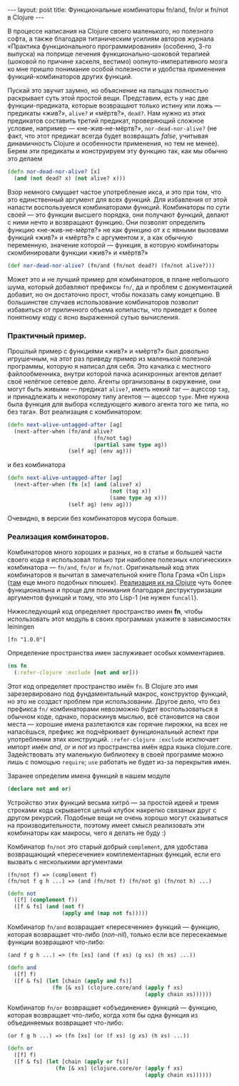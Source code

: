 #+OPTIONS: H:3 num:nil toc:nil \n:nil @:t ::t |:t ^:t -:t f:t *:t TeX:t LaTeX:nil skip:nil d:t tags:not-in-toc
#+STARTUP: SHOWALL INDENT
#+STARTUP: HIDESTARS
#+begin_html
---
layout: post
title: Функциональные комбинаторы fn/and, fn/or и fn/not в Clojure
---
#+end_html

В процессе написания на Clojure своего маленького, но полезного софта,
а также благодаря титаническим усилиям авторов журнала «Практика
функционального программирования» (особенно, 3-го выпуска) на поприще
лечения функционально-шоковой терапией (шоковой по причине хаскеля,
вестимо) оопнуто-императивного мозга ко мне пришло понимание особой
полезности и удобства применения функций-комбинаторов других функций.

Пускай это звучит заумно, но объяснение на пальцах полностью
раскрывает суть этой простой вещи. Представим, есть у нас две
функции-предиката, которые возвращают только истину или ложь —
предикаты «жив?», =alive?= и «мёртв?», =dead?=. Нам нужно из этих
предикатов составить третий предикат, проверяющий сложное условие,
например — «не-жив-не-мёртв?», =nor-dead-nor-alive?= (не факт, что
этот предикат всегда будет возвращать /false/, учитывая динамичность
Clojure и особенности применения, но тем не менее). Берем эти
предикаты и конструируем эту функцию так, как мы обычно это делаем
#+begin_src clojure
(defn nor-dead-nor-alive? [x] 
  (and (not dead? x) (not alive? x)))
#+end_src

Взор немного смущает частое употребление икса, и это при том, что это
единственный аргумент для всех функций. Для избавления от этой напасти
воспользуемся комбинаторами функций.  Комбинаторы по сути своей — это
функции высшего порядка, они получают функций, делают с ними нечто и
возвращают функцию. Они позволят определить функцию «не-жив-не-мёртв?»
не как функцию от /x/ с явными вызовами функций «жив?» и «мёртв?» с
аргументом /x/, а как обычную переменную, значение которой — функция,
в которую комбинаторы скомбинировали функции «жив?» и «мёртв?»
#+begin_src clojure
(def nor-dead-nor-alive? (fn/and (fn/not dead?) (fn/not alive?)))
#+end_src

Может это и не лучший пример для комбинаторов, в плане небольшого
шума, который добавляют префиксы =fn/=, да и проблем с документацией
добавит, но он достаточно прост, чтобы показать саму концепцию. В
большинстве случаев использование комбинаторов позволит избавиться от
приличного объема копипасты, что приведет к более понятному коду с
ясно выраженной сутью вычисления.

*** Практичный пример.
Прошлый пример с функциями «жив?» и «мёртв?» был довольно игрушечным,
на этот раз приведу пример из маленькой полезной программы, которую я
написал для себя. Это качалка с местного файлообменника, внутри
которой пачка асинхронных агентов делает своё нелёгкое сетевое
дело. Агенты организованы в окружение, они могут быть живыми —
предикат =alive?=, иметь некий таг — ацессор =tag=, и принадлежать к
некоторому типу агентов — ацессор =type=. Мне нужна была функция для
выбора «следующего живого агента того же типа, но без тага». Вот
реализация с комбинатором:

#+begin_src clojure
(defn next-alive-untagged-after [ag]
  (next-after-when (fn/and alive? 
                           (fn/not tag)
                           (partial same type ag))
                   (self ag) (env ag)))
#+end_src

и без комбинатора

#+begin_src clojure
(defn next-alive-untagged-after [ag]
  (next-after-when (fn [x] (and (alive? x) 
                                (not (tag x)) 
                                (same type ag x)))
                   (self ag) (env ag)))
#+end_src

Очевидно, в версии без комбинаторов мусора больше.

*** Реализация комбинаторов.
Комбинаторов много хороших и разных, но в статье и большей части
своего кода я использовал только три наиболее полезных «логических»
комбинатора — =fn/and=, =fn/or= и =fn/not=. Оригинальный код этих
комбинаторов я вычитал в замечательной книге Пола Грэма «On Lisp» ([[http://lib.store.yahoo.net/lib/paulgraham/onlisp.lisp][там]]
еще много подобных плюшек). [[http://github.com/zahardzhan/fn][Реализация их на Clojure]] чуть более
функциональна и проще для понимания благодаря деструктуризации
аргументов функций и тому, что это Lisp-1 (не нужен =funcall=).

Нижеследующий код определяет пространство имен *fn*, чтобы
использовать этот модуль в своих программах укажите в зависимостях
leiningen

: [fn "1.0.0"]

Определение пространства имен заслуживает особых комментариев.
#+begin_src clojure
(ns fn
  (:refer-clojure :exclude [not and or]))
#+end_src
Этот код определяет пространство имён =fn=. В Clojure это имя
зарезервировано под фундаментальный макрос, конструктор функций, но
это не создаст проблем при использовании. Другое дело, что без
префикса =fn/= комбинаторами невозможно будет воспользоваться в
обычном коде, однако, пораскинув мыслью, всё становится на свои
места — хорошие имена разлетаются как горячие пирожки, на всех не
напасёшься, префикс же подчёркивает функциональный аспект при
употреблении этих конструкций. =:refer-clojure :exclude= исключает
импорт имён /and/, /or/ и /not/ из пространства имён ядра языка
clojure.core. Задействовать эту маленькую библиотеку в своей программе
можно лишь с помощью =require=; =use= работать не будет из-за
перекрытия имен.

Заранее определим имена функций в нашем модуле
#+begin_src clojure
(declare not and or)
#+end_src

Устройство этих функций весьма хитрó — за простой идеей и тремя
строками кода скрывается целый клубок накрепко связаных друг с другом
рекурсий. Подобные вещи не очень хорошо могут сказываться на
производительности, поэтому имеет смысл реализовать эти комбинаторы
как макросы, чего я делать не буду :)

Комбинатор =fn/not= это старый добрый =complement=, для удобстава
возвращающий «пересечение» комплементарных функций, если его вызвать
с несколькими аргументами

: (fn/not f) => (complement f)
: (fn/not f g h ...) => (and (fn/not f) (fn/not g) (fn/not h) ...)

#+begin_src clojure
(defn not
  ([f] (complement f))
  ([f & fs] (and (not f)
                 (apply and (map not fs)))))
#+end_src

Комбинатор =fn/and= возвращает «пересечение» функций — функцию,
которая возвращает что-либо (/non-nil/), только если все пересекаемые
функции возвращают что-либо:

: (and f g h ...) => (fn [xs] (and (f xs) (g xs) (h xs) ...))

#+begin_src clojure
(defn and
  ([f] f)
  ([f & fs] (let [chain (apply and fs)]
              (fn [& xs] (clojure.core/and (apply f xs)
                                           (apply chain xs))))))
#+end_src

Комбинатор =fn/or= возвращает «объединение» функций — функцию, которая
возвращает что-либо, когда хотя бы одна функция из объединяемых
возвращает что-либо:

: (or f g h ...) => (fn [xs] (or (f xs) (g xs) (h xs) ...))

#+begin_src clojure
(defn or
  ([f] f)
  ([f & fs] (let [chain (apply or fs)]
               (fn [& xs] (clojure.core/or (apply f xs)
                                           (apply chain xs))))))
#+end_src
